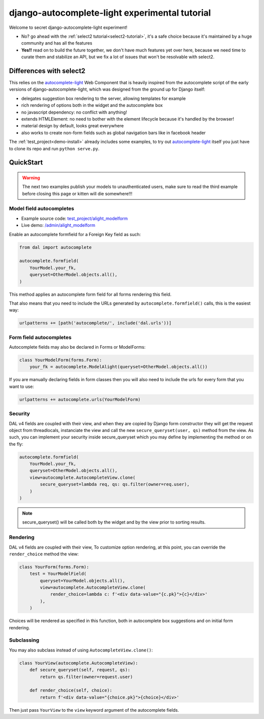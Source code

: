 django-autocomplete-light experimental tutorial
~~~~~~~~~~~~~~~~~~~~~~~~~~~~~~~~~~~~~~~~~~~~~~~

Welcome to secret django-autocomplete-light experiment!

.. image:: experienced.png
  :height: 300
  :align: center

- No? go ahead with the :ref:`select2 tutorial<select2-tutorial>`, it's a safe
  choice because it's maintained by a huge community and has all the features
- **Yes!!** read on to build the future together, we don't have much features
  yet over here, because we need time to curate them and stabilize an API, but
  we fix a lot of issues that won't be resolvable with select2.

Differences with select2
========================

This relies on the `autocomplete-light`_ Web Component that is heavily inspired
from the autocomplete script of the early versions of
django-autocomplete-light, which was designed from the ground up for Django
itself:

- delegates suggestion box rendering to the server, allowing templates for
  example
- rich rendering of options both in the widget and the autocomplete box
- no javascript dependency: no conflict with anything!
- extends HTMLElement: no need to bother with the element lifecycle because
  it's handled by the browser!
- material design by default, looks great everywhere
- also works to create non-form fields such as global navigation bars like in
  facebook header

The :ref:`test_project<demo-install>` already includes some examples, to try
out `autocomplete-light`_ itself you just have to clone its repo and run
``python serve.py``.

QuickStart
==========

.. warning:: The next two examples publish your models to unauthenticated
             users, make sure to read the third example before closing this
             page or kitten will die somewhere!!!

Model field autocompletes
-------------------------

- Example source code: `test_project/alight_modelform
  <https://github.com/yourlabs/django-autocomplete-light/tree/master/test_project/alight_modelform>`_
- Live demo: `/admin/alight_modelform
  <http://localhost:8000/admin/alight_modelform/tmodel/add/>`_

Enable an autocomplete formfield for a Foreign Key field as such:

.. code-block:: py

    from dal import autocomplete

    autocomplete.formfield(
        YourModel.your_fk,
        queryset=OtherModel.objects.all(),
    )

This method applies an autocomplete form field for all forms rendering this
field.

That also means that you need to include the URLs
generated by ``autocomplete.formfield()`` calls, this is the easiest way:

.. code-block:: py

    urlpatterns += [path('autocomplete/', include('dal.urls'))]

Form field autocompletes
------------------------

Autocomplete fields may also be declared in Forms or ModelForms:

.. code-block:: py

    class YourModelForm(forms.Form):
        your_fk = autocomplete.ModelAlight(queryset=OtherModel.objects.all())

If you are manually declaring fields in form classes then you will also need to
include the urls for every form that you want to use:

.. code-block:: py

    urlpatterns += autocomplete.urls(YourModelForm)

Security
--------

DAL v4 fields are coupled with their view, and when they are copied by Django
form constructor they will get the request object from threadlocals,
instanciate the view and call the new ``secure_queryset(user, qs)`` method from
the view. As such, you can implement your security inside secure_queryset which
you may define by implementing the method or on the fly:

.. code-block:: py

    autocomplete.formfield(
        YourModel.your_fk,
        queryset=OtherModel.objects.all(),
        view=autocomplete.AutocompleteView.clone(
            secure_queryset=lambda req, qs: qs.filter(owner=req.user),
        )
    )

.. note:: secure_queryset() will be called both by the widget and by the view
          prior to sorting results.

Rendering
---------

DAL v4 fields are coupled with their view,
To customize option rendering, at this point, you can override the
``render_choice`` method the view:

.. code-block:: py

    class YourForm(forms.Form):
        test = YourModelField(
            queryset=YourModel.objects.all(),
            view=autocomplete.AutocompleteView.clone(
                render_choice=lambda c: f'<div data-value="{c.pk}">{c}</div>'
            ),
        )

Choices will be rendered as specified in this function, both in autocomplete
box suggestions and on initial form rendering.

Subclassing
-----------

You may also subclass instead of using ``AutocompleteView.clone()``:

.. code-block:: py

    class YourView(autocomplete.AutocompleteView):
        def secure_queryset(self, request, qs):
            return qs.filter(owner=request.user)

        def render_choice(self, choice):
            return f'<div data-value="{choice.pk}">{choice}</div>'

Then just pass ``YourView`` to the ``view`` keyword argument of the
autocomplete fields.

.. _autocomplete-light: https://yourlabs.io/oss/autocomplete-light
